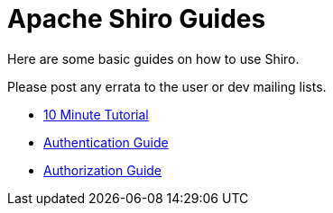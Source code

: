 = Apache Shiro Guides
:jbake-type: page
:jbake-status: published
:jbake-tags: guides
:idprefix:


Here are some basic guides on how to use Shiro.

Please post any errata to the user or dev mailing lists.

* link:10-minute-tutorial.html[10 Minute Tutorial]
* link:java-authentication-guide.html[Authentication Guide]
* link:java-authorization-guide.html[Authorization Guide]
